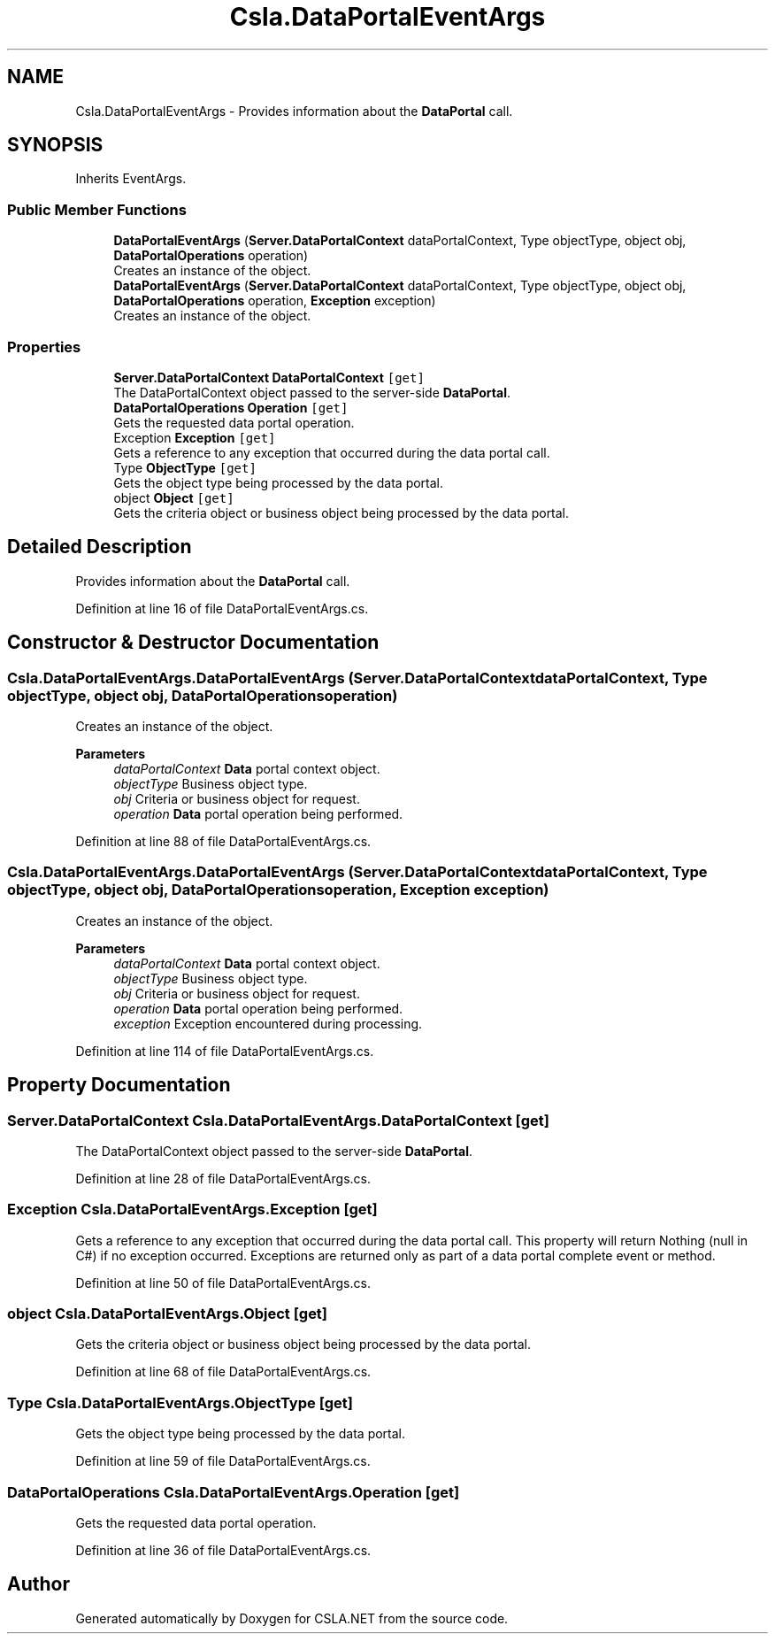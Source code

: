 .TH "Csla.DataPortalEventArgs" 3 "Thu Jul 22 2021" "Version 5.4.2" "CSLA.NET" \" -*- nroff -*-
.ad l
.nh
.SH NAME
Csla.DataPortalEventArgs \- Provides information about the \fBDataPortal\fP call\&.  

.SH SYNOPSIS
.br
.PP
.PP
Inherits EventArgs\&.
.SS "Public Member Functions"

.in +1c
.ti -1c
.RI "\fBDataPortalEventArgs\fP (\fBServer\&.DataPortalContext\fP dataPortalContext, Type objectType, object obj, \fBDataPortalOperations\fP operation)"
.br
.RI "Creates an instance of the object\&. "
.ti -1c
.RI "\fBDataPortalEventArgs\fP (\fBServer\&.DataPortalContext\fP dataPortalContext, Type objectType, object obj, \fBDataPortalOperations\fP operation, \fBException\fP exception)"
.br
.RI "Creates an instance of the object\&. "
.in -1c
.SS "Properties"

.in +1c
.ti -1c
.RI "\fBServer\&.DataPortalContext\fP \fBDataPortalContext\fP\fC [get]\fP"
.br
.RI "The DataPortalContext object passed to the server-side \fBDataPortal\fP\&. "
.ti -1c
.RI "\fBDataPortalOperations\fP \fBOperation\fP\fC [get]\fP"
.br
.RI "Gets the requested data portal operation\&. "
.ti -1c
.RI "Exception \fBException\fP\fC [get]\fP"
.br
.RI "Gets a reference to any exception that occurred during the data portal call\&. "
.ti -1c
.RI "Type \fBObjectType\fP\fC [get]\fP"
.br
.RI "Gets the object type being processed by the data portal\&. "
.ti -1c
.RI "object \fBObject\fP\fC [get]\fP"
.br
.RI "Gets the criteria object or business object being processed by the data portal\&. "
.in -1c
.SH "Detailed Description"
.PP 
Provides information about the \fBDataPortal\fP call\&. 


.PP
Definition at line 16 of file DataPortalEventArgs\&.cs\&.
.SH "Constructor & Destructor Documentation"
.PP 
.SS "Csla\&.DataPortalEventArgs\&.DataPortalEventArgs (\fBServer\&.DataPortalContext\fP dataPortalContext, Type objectType, object obj, \fBDataPortalOperations\fP operation)"

.PP
Creates an instance of the object\&. 
.PP
\fBParameters\fP
.RS 4
\fIdataPortalContext\fP \fBData\fP portal context object\&. 
.br
\fIobjectType\fP Business object type\&. 
.br
\fIobj\fP Criteria or business object for request\&. 
.br
\fIoperation\fP \fBData\fP portal operation being performed\&. 
.RE
.PP

.PP
Definition at line 88 of file DataPortalEventArgs\&.cs\&.
.SS "Csla\&.DataPortalEventArgs\&.DataPortalEventArgs (\fBServer\&.DataPortalContext\fP dataPortalContext, Type objectType, object obj, \fBDataPortalOperations\fP operation, \fBException\fP exception)"

.PP
Creates an instance of the object\&. 
.PP
\fBParameters\fP
.RS 4
\fIdataPortalContext\fP \fBData\fP portal context object\&. 
.br
\fIobjectType\fP Business object type\&. 
.br
\fIobj\fP Criteria or business object for request\&. 
.br
\fIoperation\fP \fBData\fP portal operation being performed\&. 
.br
\fIexception\fP Exception encountered during processing\&. 
.RE
.PP

.PP
Definition at line 114 of file DataPortalEventArgs\&.cs\&.
.SH "Property Documentation"
.PP 
.SS "\fBServer\&.DataPortalContext\fP Csla\&.DataPortalEventArgs\&.DataPortalContext\fC [get]\fP"

.PP
The DataPortalContext object passed to the server-side \fBDataPortal\fP\&. 
.PP
Definition at line 28 of file DataPortalEventArgs\&.cs\&.
.SS "Exception Csla\&.DataPortalEventArgs\&.Exception\fC [get]\fP"

.PP
Gets a reference to any exception that occurred during the data portal call\&. This property will return Nothing (null in C#) if no exception occurred\&. Exceptions are returned only as part of a data portal complete event or method\&. 
.PP
Definition at line 50 of file DataPortalEventArgs\&.cs\&.
.SS "object Csla\&.DataPortalEventArgs\&.Object\fC [get]\fP"

.PP
Gets the criteria object or business object being processed by the data portal\&. 
.PP
Definition at line 68 of file DataPortalEventArgs\&.cs\&.
.SS "Type Csla\&.DataPortalEventArgs\&.ObjectType\fC [get]\fP"

.PP
Gets the object type being processed by the data portal\&. 
.PP
Definition at line 59 of file DataPortalEventArgs\&.cs\&.
.SS "\fBDataPortalOperations\fP Csla\&.DataPortalEventArgs\&.Operation\fC [get]\fP"

.PP
Gets the requested data portal operation\&. 
.PP
Definition at line 36 of file DataPortalEventArgs\&.cs\&.

.SH "Author"
.PP 
Generated automatically by Doxygen for CSLA\&.NET from the source code\&.
